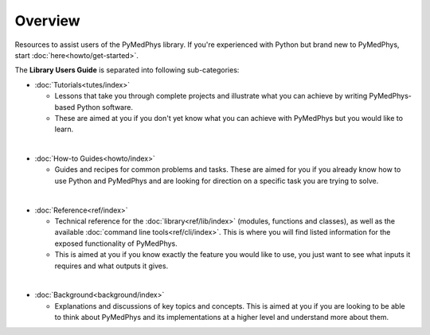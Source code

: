 ======================
Overview
======================

Resources to assist users of the PyMedPhys library. If you're experienced with
Python but brand new to PyMedPhys, start :doc:`here<howto/get-started>`.

The **Library Users Guide** is separated into following sub-categories:

- :doc:`Tutorials<tutes/index>`

  - Lessons that take you through complete projects and illustrate what you can
    achieve by writing PyMedPhys-based Python software.
  - These are aimed at you if you don't yet know what you can achieve with
    PyMedPhys but you would like to learn.
|
- :doc:`How-to Guides<howto/index>`

  - Guides and recipes for common problems and tasks. These are aimed for you
    if you already know how to use Python and PyMedPhys and are looking for
    direction on a specific task you are trying to solve.
|
- :doc:`Reference<ref/index>`

  - Technical reference for the :doc:`library<ref/lib/index>` (modules,
    functions and classes), as well as the available
    :doc:`command line tools<ref/cli/index>`. This is where you will find
    listed information for the exposed functionality of PyMedPhys.
  - This is aimed at you if you know exactly the feature you would like to use,
    you just want to see what inputs it requires and what outputs it gives.
|
- :doc:`Background<background/index>`

  - Explanations and discussions of key topics and concepts. This is aimed at
    you if you are looking to be able to think about PyMedPhys and its
    implementations at a higher level and understand more about them.
